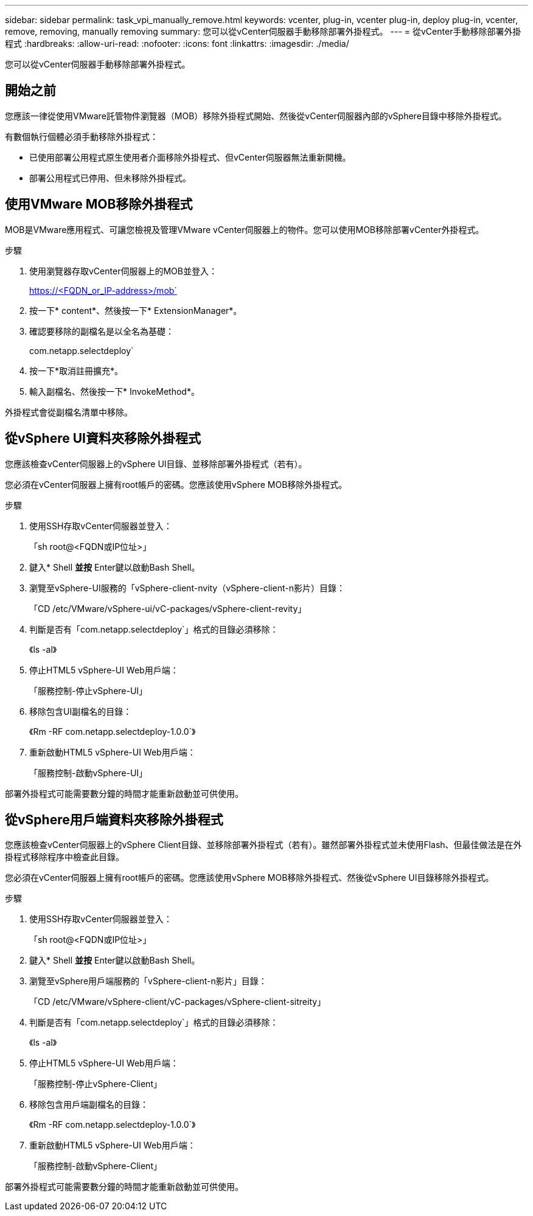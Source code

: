 ---
sidebar: sidebar 
permalink: task_vpi_manually_remove.html 
keywords: vcenter, plug-in, vcenter plug-in, deploy plug-in, vcenter, remove, removing, manually removing 
summary: 您可以從vCenter伺服器手動移除部署外掛程式。 
---
= 從vCenter手動移除部署外掛程式
:hardbreaks:
:allow-uri-read: 
:nofooter: 
:icons: font
:linkattrs: 
:imagesdir: ./media/


[role="lead"]
您可以從vCenter伺服器手動移除部署外掛程式。



== 開始之前

您應該一律從使用VMware託管物件瀏覽器（MOB）移除外掛程式開始、然後從vCenter伺服器內部的vSphere目錄中移除外掛程式。

有數個執行個體必須手動移除外掛程式：

* 已使用部署公用程式原生使用者介面移除外掛程式、但vCenter伺服器無法重新開機。
* 部署公用程式已停用、但未移除外掛程式。




== 使用VMware MOB移除外掛程式

MOB是VMware應用程式、可讓您檢視及管理VMware vCenter伺服器上的物件。您可以使用MOB移除部署vCenter外掛程式。

.步驟
. 使用瀏覽器存取vCenter伺服器上的MOB並登入：
+
https://<FQDN_or_IP-address>/mob`

. 按一下* content*、然後按一下* ExtensionManager*。
. 確認要移除的副檔名是以全名為基礎：
+
com.netapp.selectdeploy`

. 按一下*取消註冊擴充*。
. 輸入副檔名、然後按一下* InvokeMethod*。


外掛程式會從副檔名清單中移除。



== 從vSphere UI資料夾移除外掛程式

您應該檢查vCenter伺服器上的vSphere UI目錄、並移除部署外掛程式（若有）。

您必須在vCenter伺服器上擁有root帳戶的密碼。您應該使用vSphere MOB移除外掛程式。

.步驟
. 使用SSH存取vCenter伺服器並登入：
+
「sh root@<FQDN或IP位址>」

. 鍵入* Shell *並按* Enter鍵以啟動Bash Shell。
. 瀏覽至vSphere-UI服務的「vSphere-client-nvity（vSphere-client-n影片）目錄：
+
「CD /etc/VMware/vSphere-ui/vC-packages/vSphere-client-revity」

. 判斷是否有「com.netapp.selectdeploy`」格式的目錄必須移除：
+
《ls -al》

. 停止HTML5 vSphere-UI Web用戶端：
+
「服務控制-停止vSphere-UI」

. 移除包含UI副檔名的目錄：
+
《Rm -RF com.netapp.selectdeploy-1.0.0`》

. 重新啟動HTML5 vSphere-UI Web用戶端：
+
「服務控制-啟動vSphere-UI」



部署外掛程式可能需要數分鐘的時間才能重新啟動並可供使用。



== 從vSphere用戶端資料夾移除外掛程式

您應該檢查vCenter伺服器上的vSphere Client目錄、並移除部署外掛程式（若有）。雖然部署外掛程式並未使用Flash、但最佳做法是在外掛程式移除程序中檢查此目錄。

您必須在vCenter伺服器上擁有root帳戶的密碼。您應該使用vSphere MOB移除外掛程式、然後從vSphere UI目錄移除外掛程式。

.步驟
. 使用SSH存取vCenter伺服器並登入：
+
「sh root@<FQDN或IP位址>」

. 鍵入* Shell *並按* Enter鍵以啟動Bash Shell。
. 瀏覽至vSphere用戶端服務的「vSphere-client-n影片」目錄：
+
「CD /etc/VMware/vSphere-client/vC-packages/vSphere-client-sitreity」

. 判斷是否有「com.netapp.selectdeploy`」格式的目錄必須移除：
+
《ls -al》

. 停止HTML5 vSphere-UI Web用戶端：
+
「服務控制-停止vSphere-Client」

. 移除包含用戶端副檔名的目錄：
+
《Rm -RF com.netapp.selectdeploy-1.0.0`》

. 重新啟動HTML5 vSphere-UI Web用戶端：
+
「服務控制-啟動vSphere-Client」



部署外掛程式可能需要數分鐘的時間才能重新啟動並可供使用。

